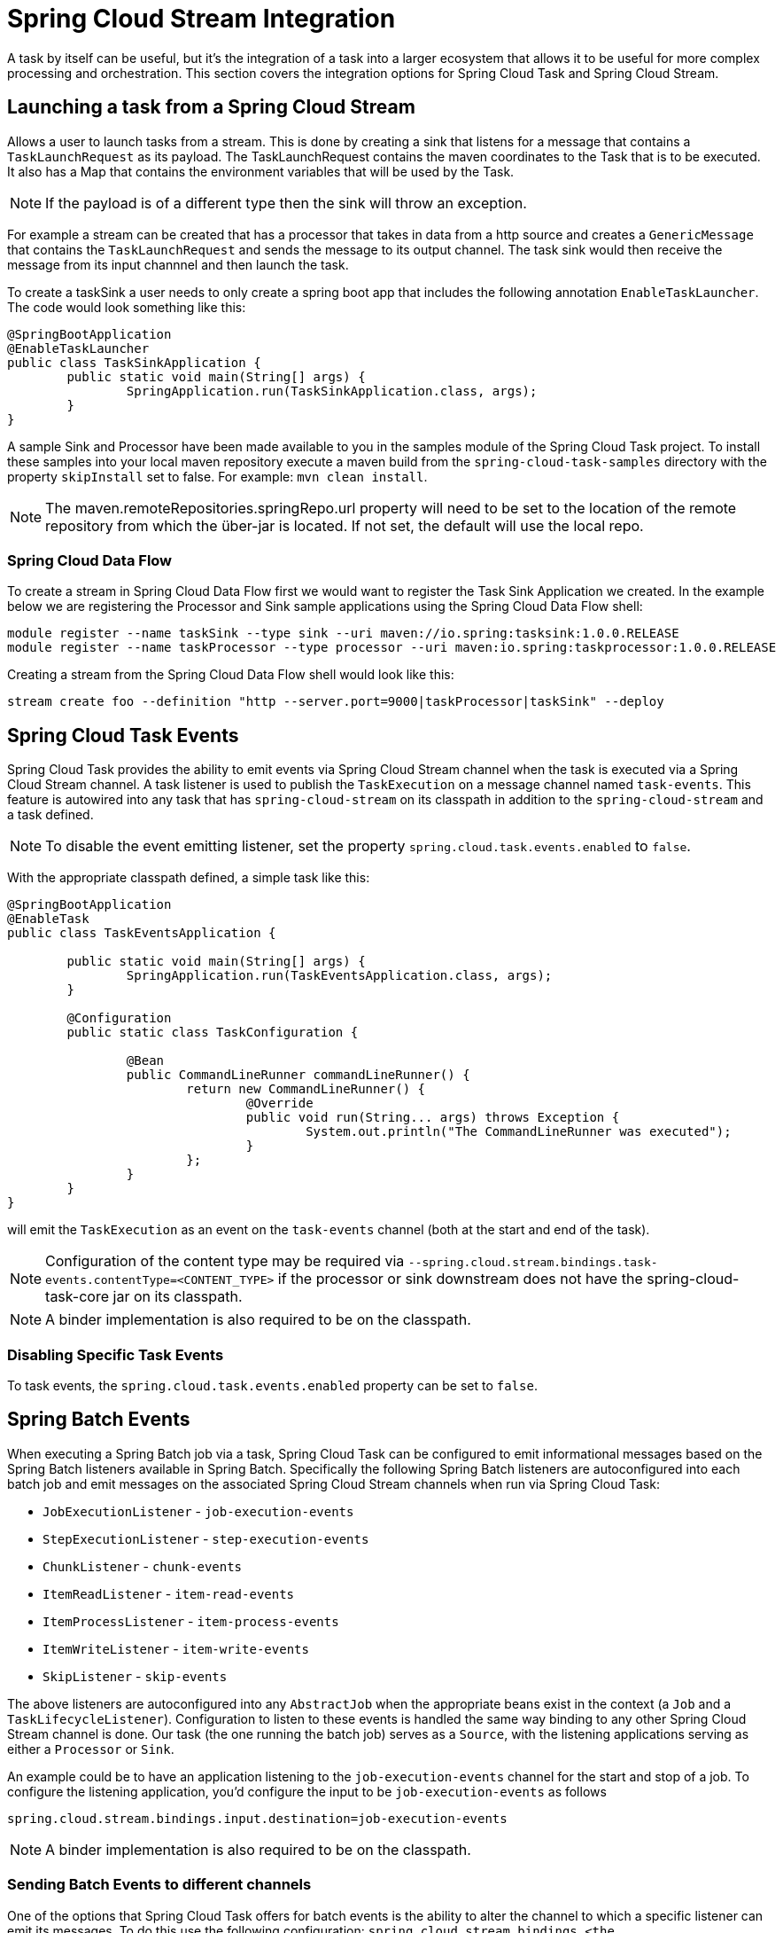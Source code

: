 [[stream-integration]]
= Spring Cloud Stream Integration

[[partintro]]
--
A task by itself can be useful, but it's the integration of a task into a larger ecosystem
that allows it to be useful for more complex processing and orchestration.  This section
covers the integration options for Spring Cloud Task and Spring Cloud Stream.
--

[[stream-integration-launching-sink]]
== Launching a task from a Spring Cloud Stream

Allows a user to launch tasks from a stream.  This is done by creating a sink that
listens for a message that contains a `TaskLaunchRequest` as its payload.  The
TaskLaunchRequest contains the maven coordinates to the Task that is to be executed.  It
also has a Map that contains the environment variables that will be used by the Task.

NOTE: If the payload is of a different type then the sink will throw an exception.

For example  a stream can be created that has a processor that takes in data from a
http source and creates a `GenericMessage` that contains the `TaskLaunchRequest` and sends
the message to its output channel. The task sink would then receive the message from its
input channnel and then launch the task.

To create a taskSink a user needs to only create a spring boot app that includes the
following annotation `EnableTaskLauncher`.  The code would look something like this:

```
@SpringBootApplication
@EnableTaskLauncher
public class TaskSinkApplication {
	public static void main(String[] args) {
		SpringApplication.run(TaskSinkApplication.class, args);
	}
}
```

A sample Sink and Processor have been made available to you in the samples module
of the Spring Cloud Task project.  To install these samples into your local maven
repository execute a maven build from the `spring-cloud-task-samples` directory with the
property `skipInstall` set to false.  For example:
`mvn clean install`.

NOTE:  The maven.remoteRepositories.springRepo.url property will need to be set to
the location of the remote repository from which the über-jar is located.  If not
set, the default will use the local repo.

[[stream-integration-launching-sink-dataflow]]
=== Spring Cloud Data Flow

To create a stream in Spring Cloud Data Flow first we would want to register the Task Sink
Application we created.  In the example below we are registering the Processor and Sink
sample applications using the Spring Cloud Data Flow shell:

```
module register --name taskSink --type sink --uri maven://io.spring:tasksink:1.0.0.RELEASE
module register --name taskProcessor --type processor --uri maven:io.spring:taskprocessor:1.0.0.RELEASE
```

Creating a stream from the Spring Cloud Data Flow shell would look like this:

```
stream create foo --definition "http --server.port=9000|taskProcessor|taskSink" --deploy
```

[[stream-integration-events]]
== Spring Cloud Task Events

Spring Cloud Task provides the ability to emit events via Spring Cloud Stream channel
when the task is executed via a Spring Cloud Stream channel.  A task listener is used to
publish the `TaskExecution` on a message channel named `task-events`.  This feature is
autowired into any task that has `spring-cloud-stream` on its classpath in addition to the
`spring-cloud-stream` and a task defined.

NOTE: To disable the event emitting listener, set the property
`spring.cloud.task.events.enabled` to `false`.

With the appropriate classpath defined, a simple task like this:

```
@SpringBootApplication
@EnableTask
public class TaskEventsApplication {

	public static void main(String[] args) {
		SpringApplication.run(TaskEventsApplication.class, args);
	}

	@Configuration
	public static class TaskConfiguration {

		@Bean
		public CommandLineRunner commandLineRunner() {
			return new CommandLineRunner() {
				@Override
				public void run(String... args) throws Exception {
					System.out.println("The CommandLineRunner was executed");
				}
			};
		}
	}
}
```

will emit the `TaskExecution` as an event on the `task-events` channel (both at the start
and end of the task).

NOTE: Configuration of the content type may be required via
`--spring.cloud.stream.bindings.task-events.contentType=<CONTENT_TYPE>` if the processor
or sink downstream does not have the spring-cloud-task-core jar on its classpath.

NOTE: A binder implementation is also required to be on the classpath.

[[stream-integration-disable-task-events]]
=== Disabling Specific Task Events

To task events, the `spring.cloud.task.events.enabled` property can be set to `false`.


[[stream-integration-batch-events]]
== Spring Batch Events

When executing a Spring Batch job via a task, Spring Cloud Task can be configured to emit
informational messages based on the Spring Batch listeners available in Spring Batch.
Specifically the following Spring Batch listeners are autoconfigured into each batch job and
emit messages on the associated Spring Cloud Stream channels when run via Spring Cloud
Task:

* `JobExecutionListener` - `job-execution-events`
* `StepExecutionListener` - `step-execution-events`
* `ChunkListener` - `chunk-events`
* `ItemReadListener` - `item-read-events`
* `ItemProcessListener` - `item-process-events`
* `ItemWriteListener` - `item-write-events`
* `SkipListener` - `skip-events`

The above listeners are autoconfigured into any `AbstractJob` when the appropriate
beans exist in the context (a `Job` and a `TaskLifecycleListener`). Configuration to
listen to these events is handled the same way binding to any other Spring
Cloud Stream channel is done.  Our task (the one running the batch job) serves as a
`Source`, with the listening applications serving as either a `Processor` or `Sink`.

An example could be to have an application listening to the `job-execution-events` channel
for the start and stop of a job.  To configure the listening application, you'd configure
the input to be `job-execution-events` as follows

```
spring.cloud.stream.bindings.input.destination=job-execution-events
```

NOTE: A binder implementation is also required to be on the classpath.

=== Sending Batch Events to different channels

One of the options that Spring Cloud Task offers for batch events is the ability to alter the channel to which a
specific listener can emit its messages.   To do this use the following configuration:
`spring.cloud.stream.bindings.<the channel>.destination=<new destination>`.
For example: If StepExecutionListener needs to emit its messages to another channel `my-step-execution-events`
instead of the default `step-execution-events` the following configuration can be added:

```
spring.cloud.stream.bindings.step-execution-events.destination=my-step-execution-events`
```

=== Disabling Batch Events
To disable the all batch event listener functionality, use the following configuration:

```
spring.cloud.task.batch.events.enabled=false
```

To disable a specific batch event use the following configuration:
`spring.cloud.task.events.<batch event listener>.enabled=false`:

```
spring.cloud.task.batch.events.job-execution.enabled=false
spring.cloud.task.batch.events.step-execution.enabled=false
spring.cloud.task.batch.events.chunk.enabled=false
spring.cloud.task.batch.events.item-read.enabled=false
spring.cloud.task.batch.events.item-process.enabled=false
spring.cloud.task.batch.events.item-write.enabled=false
spring.cloud.task.batch.events.skip.enabled=false
```
